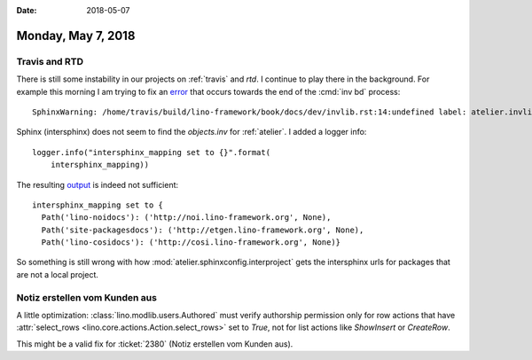 :date: 2018-05-07

===================
Monday, May 7, 2018
===================

Travis and RTD
==============

There is still some instability in our projects on :ref:`travis` and
`rtd`.  I continue to play there in the background. For example this
morning I am trying to fix an `error
<https://travis-ci.org/lino-framework/book/jobs/375579936>`__ that
occurs towards the end of the :cmd:`inv bd` process::

  SphinxWarning: /home/travis/build/lino-framework/book/docs/dev/invlib.rst:14:undefined label: atelier.invlib (if the link has no caption the label must precede a section header)

Sphinx (intersphinx) does not seem to find the `objects.inv` for
:ref:`atelier`.  I added a logger info::

    logger.info("intersphinx_mapping set to {}".format(
        intersphinx_mapping))

The resulting `output
<https://travis-ci.org/lino-framework/book/jobs/375753927#L3581>`__ is
indeed not sufficient::

  intersphinx_mapping set to {
    Path('lino-noidocs'): ('http://noi.lino-framework.org', None),
    Path('site-packagesdocs'): ('http://etgen.lino-framework.org', None),
    Path('lino-cosidocs'): ('http://cosi.lino-framework.org', None)}


So something is still wrong with how
:mod:`atelier.sphinxconfig.interproject` gets the intersphinx urls for
packages that are not a local project.


Notiz erstellen vom Kunden aus
==============================

A little optimization: :class:`lino.modlib.users.Authored` must verify
authorship permission only for row actions that have
:attr:`select_rows <lino.core.actions.Action.select_rows>` set to
`True`, not for list actions like `ShowInsert` or `CreateRow`.

This might be a valid fix for :ticket:`2380` (Notiz erstellen vom
Kunden aus).

